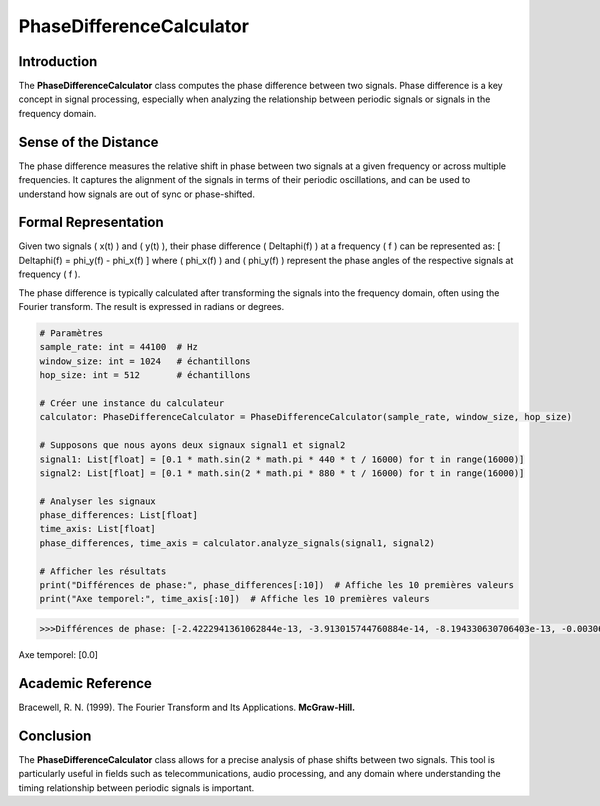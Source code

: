PhaseDifferenceCalculator
=========================

Introduction
------------
The **PhaseDifferenceCalculator** class computes the phase difference between two signals. Phase difference is a key concept in signal processing, especially when analyzing the relationship between periodic signals or signals in the frequency domain.

Sense of the Distance
---------------------
The phase difference measures the relative shift in phase between two signals at a given frequency or across multiple frequencies. It captures the alignment of the signals in terms of their periodic oscillations, and can be used to understand how signals are out of sync or phase-shifted.

Formal Representation
----------------------
Given two signals \( x(t) \) and \( y(t) \), their phase difference \( \Delta\phi(f) \) at a frequency \( f \) can be represented as:
\[
\Delta\phi(f) = \phi_y(f) - \phi_x(f)
\]
where \( \phi_x(f) \) and \( \phi_y(f) \) represent the phase angles of the respective signals at frequency \( f \).

The phase difference is typically calculated after transforming the signals into the frequency domain, often using the Fourier transform. The result is expressed in radians or degrees.

.. code-block:: python

  # Paramètres
  sample_rate: int = 44100  # Hz
  window_size: int = 1024   # échantillons
  hop_size: int = 512       # échantillons

  # Créer une instance du calculateur
  calculator: PhaseDifferenceCalculator = PhaseDifferenceCalculator(sample_rate, window_size, hop_size)

  # Supposons que nous ayons deux signaux signal1 et signal2
  signal1: List[float] = [0.1 * math.sin(2 * math.pi * 440 * t / 16000) for t in range(16000)]
  signal2: List[float] = [0.1 * math.sin(2 * math.pi * 880 * t / 16000) for t in range(16000)]

  # Analyser les signaux
  phase_differences: List[float]
  time_axis: List[float]
  phase_differences, time_axis = calculator.analyze_signals(signal1, signal2)

  # Afficher les résultats
  print("Différences de phase:", phase_differences[:10])  # Affiche les 10 premières valeurs
  print("Axe temporel:", time_axis[:10])  # Affiche les 10 premières valeurs

.. code-block:: bash

  >>>Différences de phase: [-2.4222941361062844e-13, -3.913015744760884e-14, -8.194330630706403e-13, -0.0030679615760171794, -0.003067961575875389, -0.0030679615775843837, -0.0030679615747780456, -0.003067961575879634, -0.0030679615761320207, 1.4784289244229587e-12]
Axe temporel: [0.0]

Academic Reference
------------------
Bracewell, R. N. (1999). The Fourier Transform and Its Applications. **McGraw-Hill.**

Conclusion
----------
The **PhaseDifferenceCalculator** class allows for a precise analysis of phase shifts between two signals. This tool is particularly useful in fields such as telecommunications, audio processing, and any domain where understanding the timing relationship between periodic signals is important.
